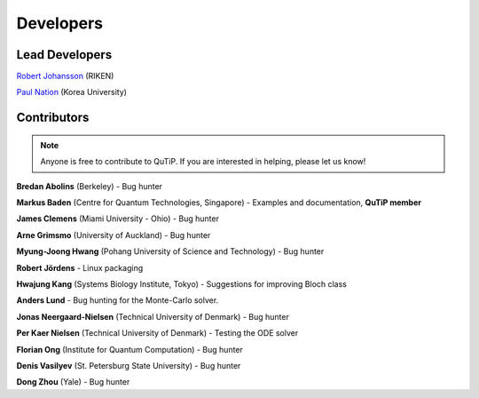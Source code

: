.. QuTiP 
   Copyright (C) 2011-2012, Paul D. Nation & Robert J. Johansson

.. _developers:

************
Developers
************


.. _developers-lead:

Lead Developers
===============

`Robert Johansson <http://dml.riken.jp/~rob/>`_ (RIKEN)

`Paul Nation <http://nqdl.korea.ac.kr>`_ (Korea University)


.. _developers-contributors:

Contributors
============

.. note::
	
	Anyone is free to contribute to QuTiP.  If you are interested in helping, please let us know!


**Bredan Abolins** (Berkeley) - Bug hunter

**Markus Baden** (Centre for Quantum Technologies, Singapore) - Examples and documentation, **QuTiP member**

**James Clemens** (Miami University - Ohio) - Bug hunter

**Arne Grimsmo** (University of Auckland) - Bug hunter

**Myung-Joong Hwang** (Pohang University of Science and Technology) - Bug hunter

**Robert Jördens**  - Linux packaging

**Hwajung Kang** (Systems Biology Institute, Tokyo)  - Suggestions for improving Bloch class

**Anders Lund** - Bug hunting for the Monte-Carlo solver.

**Jonas Neergaard-Nielsen** (Technical University of Denmark) - Bug hunter

**Per Kaer Nielsen** (Technical University of Denmark) - Testing the ODE solver

**Florian Ong** (Institute for Quantum Computation) - Bug hunter

**Denis Vasilyev** (St. Petersburg State University) - Bug hunter

**Dong Zhou** (Yale) - Bug hunter
